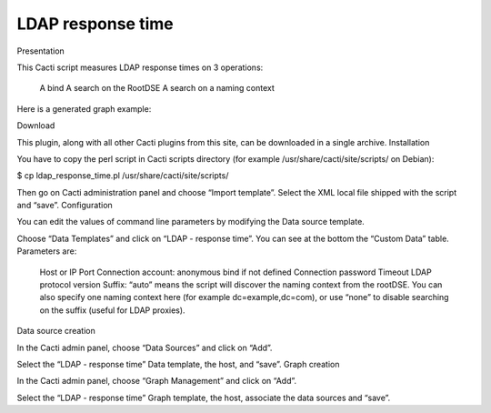 ******************
LDAP response time
******************

Presentation

This Cacti script measures LDAP response times on 3 operations:

    A bind
    A search on the RootDSE
    A search on a naming context

Here is a generated graph example:

Download

This plugin, along with all other Cacti plugins from this site, can be downloaded in a single archive.
Installation

You have to copy the perl script in Cacti scripts directory (for example /usr/share/cacti/site/scripts/ on Debian):

$ cp ldap_response_time.pl /usr/share/cacti/site/scripts/

Then go on Cacti administration panel and choose “Import template”. Select the XML local file shipped with the script and “save”.
Configuration

You can edit the values of command line parameters by modifying the Data source template.

Choose “Data Templates” and click on “LDAP - response time”. You can see at the bottom the “Custom Data” table. Parameters are:

    Host or IP
    Port
    Connection account: anonymous bind if not defined
    Connection password
    Timeout
    LDAP protocol version
    Suffix: “auto” means the script will discover the naming context from the rootDSE. You can also specify one naming context here (for example dc=example,dc=com), or use “none” to disable searching on the suffix (useful for LDAP proxies).

Data source creation

In the Cacti admin panel, choose “Data Sources” and click on “Add”.

Select the “LDAP - response time” Data template, the host, and “save”.
Graph creation

In the Cacti admin panel, choose “Graph Management” and click on “Add”.

Select the “LDAP - response time” Graph template, the host, associate the data sources and “save”.

